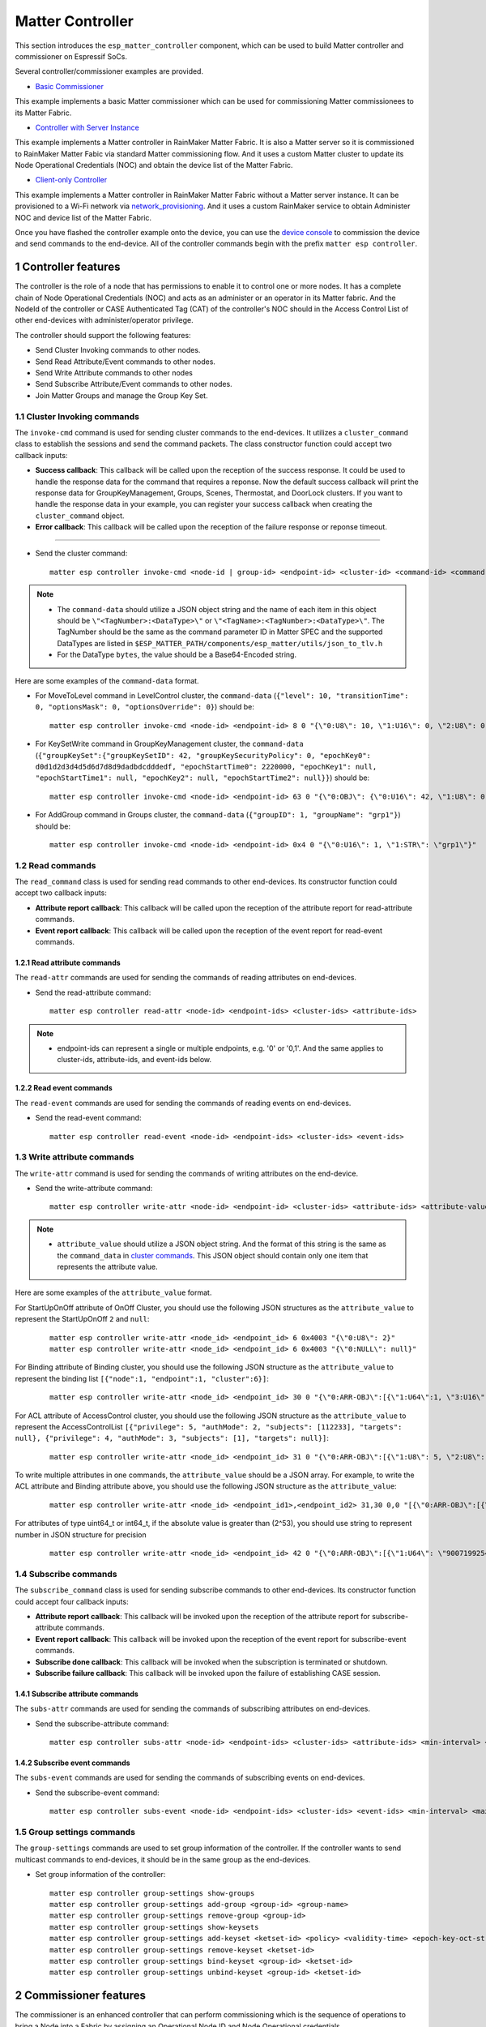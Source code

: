 Matter Controller
=================

This section introduces the ``esp_matter_controller`` component, which can be used to build Matter controller and commissioner on Espressif SoCs.

Several controller/commissioner examples are provided.

- `Basic Commissioner <https://github.com/espressif/esp-matter/tree/main/examples/controller>`__

This example implements a basic Matter commissioner which can be used for commissioning Matter commissionees to its Matter Fabric.

- `Controller with Server Instance <https://github.com/espressif/esp-rainmaker/tree/master/examples/matter/matter_controller>`__

This example implements a Matter controller in RainMaker Matter Fabric. It is also a Matter server so it is commissioned to RainMaker Matter Fabic via standard Matter commissioning flow. And it uses a custom Matter cluster to update its Node Operational Credentials (NOC) and obtain the device list of the Matter Fabric.

- `Client-only Controller <https://github.com/espressif/esp-rainmaker/tree/master/examples/matter/client_only_matter_controller>`__

This example implements a Matter controller in RainMaker Matter Fabric without a Matter server instance. It can be provisioned to a Wi-Fi network via `network_provisioning <https://github.com/espressif/idf-extra-components/tree/master/network_provisioning>`_. And it uses a custom RainMaker service to obtain Administer NOC and device list of the Matter Fabric.

Once you have flashed the controller example onto the device, you can use the `device console <./developing.html#device-console>`__ to commission the device and send commands to the end-device. All of the controller commands begin with the prefix ``matter esp controller``.

1 Controller features
----------------------
The controller is the role of a node that has permissions to enable it to control one or more nodes. It has a complete chain of Node Operational Credentials (NOC) and acts as an administer or an operator in its Matter fabric. And the NodeId of the controller or CASE Authenticated Tag (CAT) of the controller's NOC should in the Access Control List of other end-devices with administer/operator privilege.

The controller should support the following features:

- Send Cluster Invoking commands to other nodes.
- Send Read Attribute/Event commands to other nodes.
- Send Write Attribute commands to other nodes
- Send Subscribe Attribute/Event commands to other nodes.
- Join Matter Groups and manage the Group Key Set.

1.1 Cluster Invoking commands
~~~~~~~~~~~~~~~~~~~~~~~~~~~~~
The ``invoke-cmd`` command is used for sending cluster commands to the end-devices. It utilizes a ``cluster_command`` class to establish the sessions and send the command packets. The class constructor function could accept two callback inputs:

- **Success callback**:
  This callback will be called upon the reception of the success response. It could be used to handle the response data for the command that requires a reponse. Now the default success callback will print the response data for GroupKeyManagement, Groups, Scenes, Thermostat, and DoorLock clusters. If you want to handle the response data in your example, you can register your success callback when creating the ``cluster_command`` object.

- **Error callback**:
  This callback will be called upon the reception of the failure response or reponse timeout.

^^^^^^^^^^^^^^^^

- Send the cluster command:

  ::

    matter esp controller invoke-cmd <node-id | group-id> <endpoint-id> <cluster-id> <command-id> <command-data>

.. note::

    - The ``command-data`` should utilize a JSON object string and the name of each item in this object should be ``\"<TagNumber>:<DataType>\"`` or ``\"<TagName>:<TagNumber>:<DataType>\"``. The TagNumber should be the same as the command parameter ID in Matter SPEC and the supported DataTypes are listed in ``$ESP_MATTER_PATH/components/esp_matter/utils/json_to_tlv.h``

    - For the DataType ``bytes``, the value should be a Base64-Encoded string.


Here are some examples of the ``command-data`` format.

- For MoveToLevel command in LevelControl cluster, the ``command-data`` (``{"level": 10, "transitionTime": 0, "optionsMask": 0, "optionsOverride": 0}``) should be:

  ::

    matter esp controller invoke-cmd <node-id> <endpoint-id> 8 0 "{\"0:U8\": 10, \"1:U16\": 0, \"2:U8\": 0, \"3:U8\": 0}"

- For KeySetWrite command in GroupKeyManagement cluster, the ``command-data`` (``{"groupKeySet":{"groupKeySetID": 42, "groupKeySecurityPolicy": 0, "epochKey0": d0d1d2d3d4d5d6d7d8d9dadbdcdddedf, "epochStartTime0": 2220000, "epochKey1": null, "epochStartTime1": null, "epochKey2": null, "epochStartTime2": null}}``) should be:

  ::

    matter esp controller invoke-cmd <node-id> <endpoint-id> 63 0 "{\"0:OBJ\": {\"0:U16\": 42, \"1:U8\": 0, \"2:BYT\": \"0NHS09TV1tfY2drb3N3e3w==\", \"3:U64\": 2220000, \"4:NULL\": null, \"5:NULL\": null, \"6:NULL\": null, \"7:NULL\": null}}"

- For AddGroup command in Groups cluster, the ``command-data`` (``{"groupID": 1, "groupName": "grp1"}``) should be:

  ::

    matter esp controller invoke-cmd <node-id> <endpoint-id> 0x4 0 "{\"0:U16\": 1, \"1:STR\": \"grp1\"}"

1.2 Read commands
~~~~~~~~~~~~~~~~~
The ``read_command`` class is used for sending read commands to other end-devices. Its constructor function could accept two callback inputs:

- **Attribute report callback**:
  This callback will be called upon the reception of the attribute report for read-attribute commands.

- **Event report callback**:
  This callback will be called upon the reception of the event report for read-event commands.

1.2.1 Read attribute commands
^^^^^^^^^^^^^^^^^^^^^^^^^^^^^
The ``read-attr`` commands are used for sending the commands of reading attributes on end-devices.

- Send the read-attribute command:

  ::

    matter esp controller read-attr <node-id> <endpoint-ids> <cluster-ids> <attribute-ids>

.. note::

    - endpoint-ids can represent a single or multiple endpoints, e.g. '0' or '0,1'. And the same applies to cluster-ids, attribute-ids, and event-ids below.

1.2.2 Read event commands
^^^^^^^^^^^^^^^^^^^^^^^^^
The ``read-event`` commands are used for sending the commands of reading events on end-devices.

- Send the read-event command:

  ::

    matter esp controller read-event <node-id> <endpoint-ids> <cluster-ids> <event-ids>

1.3 Write attribute commands
~~~~~~~~~~~~~~~~~~~~~~~~~~~~
The ``write-attr`` command is used for sending the commands of writing attributes on the end-device.

- Send the write-attribute command:

  ::

    matter esp controller write-attr <node-id> <endpoint-id> <cluster-ids> <attribute-ids> <attribute-value>

.. note::

    - ``attribute_value`` should utilize a JSON object string. And the format of this string is the same as the ``command_data`` in `cluster commands <./developing.html#cluster-commands>`__. This JSON object should contain only one item that represents the attribute value.


Here are some examples of the ``attribute_value`` format.

For StartUpOnOff attribute of OnOff Cluster, you should use the following JSON structures as the ``attribute_value`` to represent the StartUpOnOff ``2`` and ``null``:

  ::

    matter esp controller write-attr <node_id> <endpoint_id> 6 0x4003 "{\"0:U8\": 2}"
    matter esp controller write-attr <node_id> <endpoint_id> 6 0x4003 "{\"0:NULL\": null}"

For Binding attribute of Binding cluster, you should use the following JSON structure as the ``attribute_value`` to represent the binding list ``[{"node":1, "endpoint":1, "cluster":6}]``:

  ::

    matter esp controller write-attr <node_id> <endpoint_id> 30 0 "{\"0:ARR-OBJ\":[{\"1:U64\":1, \"3:U16\":1, \"4:U32\": 6}]}"

For ACL attribute of AccessControl cluster, you should use the following JSON structure as the ``attribute_value`` to represent the AccessControlList ``[{"privilege": 5, "authMode": 2, "subjects": [112233], "targets": null}, {"privilege": 4, "authMode": 3, "subjects": [1], "targets": null}]``:

  ::

      matter esp controller write-attr <node_id> <endpoint_id> 31 0 "{\"0:ARR-OBJ\":[{\"1:U8\": 5, \"2:U8\": 2, \"3:ARR-U64\": [112233], \"4:NULL\": null}, {\"1:U8\": 4, \"2:U8\": 3, \"3:ARR-U64\": [1], \"4:NULL\": null}]}"

To write multiple attributes in one commands, the ``attribute_value`` should be a JSON array. For example, to write the ACL attribute and Binding attribute above, you should use the following JSON structure as the ``attribute_value``:

  ::

    matter esp controller write-attr <node_id> <endpoint_id1>,<endpoint_id2> 31,30 0,0 "[{\"0:ARR-OBJ\":[{\"1:U8\": 5, \"2:U8\": 2, \"3:ARR-U64\": [112233], \"4:NULL\": null}, {\"1:U8\": 4, \"2:U8\": 3, \"3:ARR-U64\": [1], \"4:NULL\": null}]}, {\"0:ARR-OBJ\":[{\"1:U64\":1, \"3:U16\":1, \"4:U32\": 6}]}]"

For attributes of type uint64_t or int64_t, if the absolute value is greater than (2^53), you should use string to represent number in JSON structure for precision

  ::

    matter esp controller write-attr <node_id> <endpoint_id> 42 0 "{\"0:ARR-OBJ\":[{\"1:U64\": \"9007199254740993\", \"2:U8\": 0}]}"

1.4 Subscribe commands
~~~~~~~~~~~~~~~~~~~~~~
The ``subscribe_command`` class is used for sending subscribe commands to other end-devices. Its constructor function could accept four callback
inputs:

- **Attribute report callback**:
  This callback will be invoked upon the reception of the attribute report for subscribe-attribute commands.

- **Event report callback**:
  This callback will be invoked upon the reception of the event report for subscribe-event commands.

- **Subscribe done callback**:
  This callback will be invoked when the subscription is terminated or shutdown.

- **Subscribe failure callback**:
  This callback will be invoked upon the failure of establishing CASE session.

1.4.1 Subscribe attribute commands
^^^^^^^^^^^^^^^^^^^^^^^^^^^^^^^^^^
The ``subs-attr`` commands are used for sending the commands of subscribing attributes on end-devices.

- Send the subscribe-attribute command:

  ::

    matter esp controller subs-attr <node-id> <endpoint-ids> <cluster-ids> <attribute-ids> <min-interval> <max-interval>

1.4.2 Subscribe event commands
^^^^^^^^^^^^^^^^^^^^^^^^^^^^^^
The ``subs-event`` commands are used for sending the commands of subscribing events on end-devices.

- Send the subscribe-event command:

  ::

    matter esp controller subs-event <node-id> <endpoint-ids> <cluster-ids> <event-ids> <min-interval> <max-interval>

1.5 Group settings commands
~~~~~~~~~~~~~~~~~~~~~~~~~~~
The ``group-settings`` commands are used to set group information of the controller. If the controller wants to send multicast commands to end-devices, it should be in the same group as the end-devices.

- Set group information of the controller:

  ::

    matter esp controller group-settings show-groups
    matter esp controller group-settings add-group <group-id> <group-name>
    matter esp controller group-settings remove-group <group-id>
    matter esp controller group-settings show-keysets
    matter esp controller group-settings add-keyset <ketset-id> <policy> <validity-time> <epoch-key-oct-str>
    matter esp controller group-settings remove-keyset <ketset-id>
    matter esp controller group-settings bind-keyset <group-id> <ketset-id>
    matter esp controller group-settings unbind-keyset <group-id> <ketset-id>

2 Commissioner features
-----------------------
The commissioner is an enhanced controller that can perform commissioning which is the sequence of operations to bring a Node into a Fabric by assigning an Operational Node ID and Node Operational credentials.

The commissioner should support the additional features:

- Obtain the onboarding payload (QR code or manual code) and use it to starting commissioning.
- Verify the commissionee's Device Attestation Certificate (DAC) chain and Certificate Declaration (CD) during commissioning.
- Receive the Certificate Signing Request (CSR) and issue NOC for it during commissioning.

2.1 Pairing commands
~~~~~~~~~~~~~~~~~~~~
The ``pairing`` commands are used for commissioning end-devices and are available when the ``Enable matter commissioner`` option is enabled. Here are three standard pairing methods:

- **Onnetwork pairing:** Prior to executing this commissioning method, it is necessary to connect both the controller and the end-device to the same network and ensure that the commissioning window of the end-device is open. To complete this process, you can use the command ``matter esp wifi connect``. After the devices are connected, the pairing process can be initiated.

  ::

    matter esp wifi connect <ssid> <password>
    matter esp controller pairing onnetwork <node_id> <setup_passcode>

- **Ble-wifi pairing:** This pairing method is supported for ESP32S3. Before you execute this commissioning method, connect the controller to the Wi-Fi network and ensure that the end-device is in commissioning mode. You can use the command ``matter esp wifi connect`` to connect the controller to your wifi network. Then we can start the pairing.

  ::

    matter esp wifi connect <ssid> <password>
    matter esp controller pairing ble-wifi <node_id> <ssid> <password> <pincode> <discriminator>

- **Ble-thread pairing:** This pairing method is supported for ESP32S3. Before you execute this commissioning method, connect the controller to the Wi-Fi network in which there is a Thread Border Router (BR). And please ensure that the end-device is in commissioning mode. You can use the command ``matter esp wifi connect`` to connect the controller to your Wi-Fi network. Get the dataset tlvs of the Thread network of the Thread BR. Then we can start the pairing.

  ::

    matter esp wifi connect <ssid> <password>
    matter esp controller pairing ble-thread <node_id> <dataset_tlvs> <pincode> <discriminator>

- **Matter payload based pairing:** This method is similar to the previously mentioned pairing methods, but instead of accepting a PIN code and discriminator, it uses a Matter setup payload as input. The setup payload is parsed to extract the necessary information, which then initiates the pairing process.

For the ``code`` pairing method, commissioner tries to discover the end-device only on the IP network. However, when using ``code-wifi``, ``code-thread``, or ``code-wifi-thread``, and if ``CONFIG_ENABLE_ESP32_BLE_CONTROLLER`` is enabled, controller tries to discover the end-device on both the IP and BLE networks.

Below are supported commands:

  ::

    matter esp controller pairing code <node_id> <setup_payload>

  ::

    matter esp controller pairing code-wifi <node_id> <ssid> <passphrase> <setup_payload>

  ::

    matter esp controller pairing code-thread <node_id> <operationalDataset> <setup_payload>

  ::

    matter esp controller pairing code-wifi-thread <node_id> <ssid> <passphrase> <operationalDataset> <setup_payload>

2.2 Attestation Verification
~~~~~~~~~~~~~~~~~~~~~~~~~~~~

2.2.1 Attestation Trust Storage
^^^^^^^^^^^^^^^^^^^^^^^^^^^^^^^
The commissioner offers four options for the Attestation Trust Storage which is used to store and utilize the PAA certificates for the Device Attestation verification. This feature is available when the ``Enable matter commissioner`` option is enabled in menuconfig. You can modify this setting in menuconfig ``Components`` -> ``ESP Matter Controller`` -> ``Attestation Trust Store``.

- ``Attestation Trust Store - Test``

  Use two hardcoded PAA certificates (Chip-Test-PAA-FFF1-Cert&Chip-Test-PAA-NoVID-Cert) in the firmware.

- ``Attestation Trust Store - Spiffs``

  Read the PAA root certificates from the spiffs partition. The PAA der files should be placed in ``paa_cert`` directory so that they can be flashed into the spiffs partition of the controller.

- ``Attestation Trust Store - DCL``

  Fetch the PAA root certificates from the DCL MainNet/TestNet. The commissioner will fetch PAA certificates from DCL during commissioning and use the fetched PAA certificates to verifying the DAC chains of commissioned end-devices.

- ``Attestation Trust Store - Custom``

  Use the custom Attestation Trust Storage. You should call ``set_custom_attestation_trust_store()`` to set the custom Attestation Trust Store before setting up the commissioner.

2.3 NOC Issuer
~~~~~~~~~~~~~~

In the `esp_matter commissioner <https://github.com/espressif/esp-matter/tree/main/examples/controller>`_ example, the commissioner offers two options to issue the NOC chains for itself and other operational nodes.

- ``Operational Credentials Issuer - Test``

  Generate Root CA Certificate (RCAC) and RCAC Private Key and issue a Commissioner NOC when setting up the commissioner, and then issue NOCs for other nodes during commissioning with the generated RCAC Certificate and Key.

- ``Operational Credentials Issuer - Custom``

  Obtain the NOC chains for the commissioner and other operational nodes with a custom issuer class. The NOC chains can be issued from the cloud with the custom issuer.

3 Production Considerations
---------------------------

3.1 Controller Production
~~~~~~~~~~~~~~~~~~~~~~~~~
The Matter Controller should always work with a commissioner which is typically a mobile application that assists with its setup and onboarding.

3.1.1 Access Control Privilege
^^^^^^^^^^^^^^^^^^^^^^^^^^^^^^

The controller should possess either Administrator or Operator privileges in order to access other nodes within the same Matter fabric. A common approach is to issue a NOC containing an Administrator/Operator CAT for the controller, and to initialize the Access Control List (ACL) of Matter end devices with the corresponding CATs.

3.1.2 Controller NOC
^^^^^^^^^^^^^^^^^^^^

To access other nodes within a Matter fabric, the controller must be part of the same fabric. Therefore, there must be a mechanism to deliver the NOC chain to the controller. Upon receiving the chain, the controller can add or update it in its Fabric Table.

3.1.3 Device List
^^^^^^^^^^^^^^^^^

The controller should be able to retrieve the list of devices within the same Matter fabric. This list should include the Node IDs and device type information of each node, enabling the controller to determine how to interact with and control the respective Matter end devices.

3.2 Commissioner Production
~~~~~~~~~~~~~~~~~~~~~~~~~~~

3.2.1 Onboarding Payload
^^^^^^^^^^^^^^^^^^^^^^^^

The Matter Commissioner should be able to get the QR Code or Manual Code of Matter end-device so that it can start commissioning that device.

3.2.2 Device Attestation Verification
^^^^^^^^^^^^^^^^^^^^^^^^^^^^^^^^^^^^^

The Matter Commissioner should be able to process the following DA verification during commissioning:

- Verify that the DAC chain of the commissionee is issued by a trusted Product Attestation Authority (PAA) Certificate in the Connectivity Standards Alliance (CSA) ’s Distributed Compliance Ledger(DCL).
- Verify that the CD of the commissionee is issued by CSA.
- Verify that the DAC or PAI Certificate is not revoked in CSA's DCL.

3.2.3 NOC Issuer
^^^^^^^^^^^^^^^^

The Matter Commissioner should be able to install NOC chain on the commissionee during commissioning. The custom NOC issuer should be implemented so that the Matter Commissioner could generate or otherwise obtain NOC chain after receiving CSRResponse command from the commissionee. In production, the NOC issuer is typically a cloud service: the Commissioner retrieves the CSR from the commissionee and forwards it to the cloud service for signing. The local RCAC is intended for testing only and must not be used in production.

3.2.4 Access Control List Configuration
^^^^^^^^^^^^^^^^^^^^^^^^^^^^^^^^^^^^^^^

The Matter Commissioner should configure the ACL on the Commissionee over PASE session to grant Administer/Operator privilege over CASE authentication type for all the controllers in the Matter fabric.
